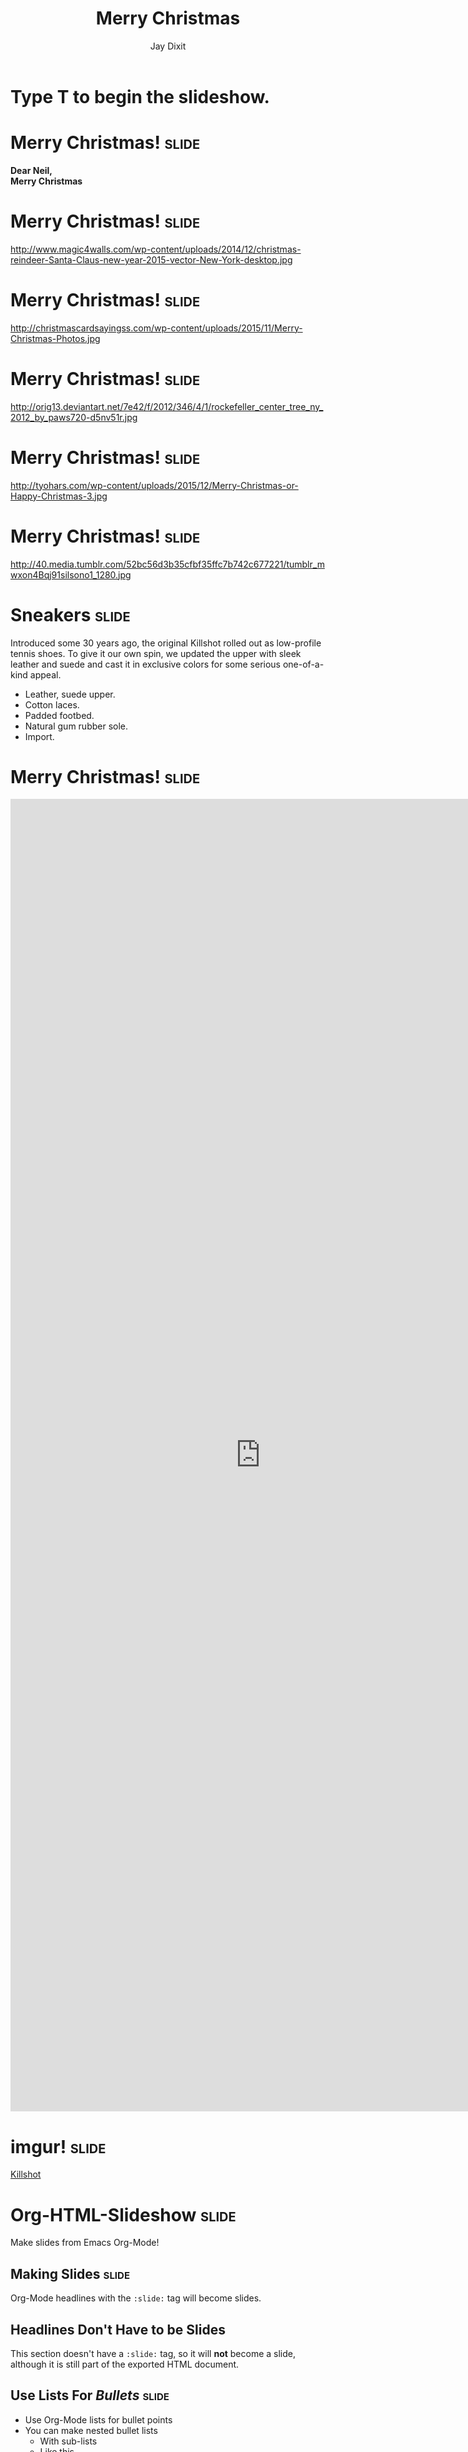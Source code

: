 #+TITLE: Merry Christmas
#+AUTHOR: Jay Dixit

#+BEGIN_HTML
<div class="initial_prompt">
<h1 class="begin">Type <strong>T</strong> to begin the slideshow.</h1>
</div>
#+END_HTML


* Merry Christmas!                                                    :slide: 
*Dear Neil, \\
Merry Christmas*


* Merry Christmas!                                                    :slide: 
http://www.magic4walls.com/wp-content/uploads/2014/12/christmas-reindeer-Santa-Claus-new-year-2015-vector-New-York-desktop.jpg 

* Merry Christmas!                                                    :slide:
http://christmascardsayingss.com/wp-content/uploads/2015/11/Merry-Christmas-Photos.jpg 

* Merry Christmas!                                                    :slide:
http://orig13.deviantart.net/7e42/f/2012/346/4/1/rockefeller_center_tree_ny_2012_by_paws720-d5nv51r.jpg 

* Merry Christmas!                                                    :slide:

http://tyohars.com/wp-content/uploads/2015/12/Merry-Christmas-or-Happy-Christmas-3.jpg 

* Merry Christmas!                                                    :slide:
http://40.media.tumblr.com/52bc56d3b35cfbf35ffc7b742c677221/tumblr_mwxon4Bqj91silsono1_1280.jpg


* Sneakers                                                            :slide:

Introduced some 30 years ago, the original Killshot rolled out as low-profile tennis shoes. To give it our own spin, we updated the upper with sleek leather and suede and cast it in exclusive colors for some serious one-of-a-kind appeal.

- Leather, suede upper. 
- Cotton laces.
- Padded footbed.
- Natural gum rubber sole.
- Import. 

* Merry Christmas!                                                    :slide:

#+BEGIN_HTML
<embed src="https://www.reddit.com/r/malefashionadvice/comments/1xjp2d/nike_jcrew_killshots_what_do_you_think_i_dont/" width="800px" height="2100px"> 
#+END_HTML 


* imgur!                                                              :slide:

#+BEGIN_HTML
<a class="embedly-card" data-card-key="5a5f778983654664b58c992abf623e2c" data-card-controls="0" data-card-theme="dark" data-card-width="600" href="http://imgur.com/gallery/X5Z5q">Killshot</a>
<script async src="//cdn.embedly.com/widgets/platform.js" charset="UTF-8"></script> 
#+END_HTML 

* Org-HTML-Slideshow                                                  :slide:

Make slides from Emacs Org-Mode!

** Making Slides                                                      :slide:

Org-Mode headlines with the =:slide:= tag will become slides.

** Headlines Don't Have to be Slides

This section doesn't have a =:slide:= tag, so it will *not* become a slide, although it is still part of the exported HTML document.

** Use *Lists* For /Bullets/                                            :slide:

- Use Org-Mode lists for bullet points
- You can make nested bullet lists
  - With sub-lists
  - Like this

** Or Low-Level Headings                                              :slide:

**** By default
***** Org-Mode headings below level 3
****** Become bullets
****** Meaning they *cannot* be slides
**** This is configurable
***** See [[http://orgmode.org/manual/Export-options.html][Export Options in the Org-Mode manual]]

** Slides Can Be Nested                                               :slide:

You can use the structure of the Org-Mode document to group your slides.

For example, this slide is a *level-2* Org-Mode heading.

*** Slide Headings Can Be Nested                                      :slide:

This slide is a *level-3* Org-Mode heading, inside the previous one.

* Presenter Notes                                                     :slide:

- Slides can have presenter notes
- Add a sub-heading with the =:notes:= tag
  
** A Slide with Notes                                                 :slide:

- This slide has notes
- Notes are only visible to presenter

*** Notes                                                             :notes:

- Presenter notes for this slide
- Not displayed as part of the slide
- Displayed in Presenter Preview window
- Only one =:notes:= section per slide allowed

* Source Code                                                         :slide:

Use =begin_../assets/org-html-slideshow/src/end_src= blocks to include source code.

#+begin_src clojure
  (defn example []
    (println "This is sample source code."))
#+end_src

** Syntax Highlighting                                                :slide:

- Org-Mode HTML export uses [[http://www.emacswiki.org/emacs/Htmlize][htmlize.el]]
- Code in exported HTML will match your current Emacs theme
  - Choose a theme that looks good on a projector!

** Syntax Highlighting with CSS Classes                               :slide:

- Set the Emacs variable 
  - =org-export-htmlize-output-type= 
  - to the symbol =css=
  - (Does not work as a buffer-local variable)
- Htmlize.el will add SPAN tags with CSS classes
  - Named for each font face, e.g. =org-comment=
- Examine HTML output to see class names
- Add CSS styles to set colors

* Images                                                              :slide:

- Slides can contain images
  - Any file type a browser can display
- See also these Emacs variables:
  - =org-export-html-inline-images=
  - =org-export-html-inline-image-extensions=
    - Controls which file types get exported
- See [[http://orgmode.org/manual/Images-in-HTML-export.html][Images in HTML Export in the Org-Mode manual]].

** Slide with Image                                                   :slide:

Make a =file:= link with the path to the image and no link text.

file:img/Jesus_paintingnew_293150090.jpeg 

This example image is public-domain [[http://openclipart.org/detail/165554/geodesic_dome-by-yoderj][clip art by Josiah / yoderj]].

* Styling                                                             :slide:

- Use CSS styles to control appearance of slides
- Extra tags on a slide become extra CSS classes on its HTML

** Org-Mode Tag as CSS Class                          :slide:blue_background:

- This slide has the =:blue_background:= tag
  - Which is a class defined in =projection.css=
- Make up your own tags
  - Add them to the CSS file

* Placing Stylesheets/JavaScript                                      :slide:

Include the stylesheets and JavaScript at the *bottom* of your Org-Mode file.

They must go at the bottom because the Google Closure Library does not support an on-DOM-ready event. See the [[http://groups.google.com/group/closure-library-discuss/browse_thread/thread/1beecbb5d6afcb41/075c536259653946][Closure mailing list discussion]] for an explanation.

** Warning About Hidden Headlines                                     :slide:

Stylesheets and JavaScript will *not* be loaded if the *last* headline in your Org-Mode file is hidden by any of:

- =COMMENT= at the start of the heading
- =#+COMMENT= at the start of the line
- =:noexport:= tag, or missing =:export:= tag

See [[http://orgmode.org/manual/Comment-lines.html][Comment lines]] and [[http://orgmode.org/manual/Selective-export.html][Selective export]] in the Org-Mode manual for details.

org-html-head-include-scripts

** The End                                                            :slide:

Sometimes it's safest to add an "empty" heading at the end of your document to make sure the stylesheets and JavaScript are included.

#+OPTIONS: num:nil toc:nil tags:t

#+TAGS: slide(is )

#+HTML_HEAD_EXTRA: <link rel="stylesheet" type="text/css" href="../assets/org-html-slideshow/src/css/common.css" />
#+HTML_HEAD_EXTRA: <link rel="stylesheet" type="text/css" href="../assets/org-html-slideshow/src/css/screen.css" media="screen" />
#+HTML_HEAD_EXTRA: <link rel="stylesheet" type="text/css" href="../assets/org-html-slideshow/src/css/projection.css" media="projection" />
#+HTML_HEAD_EXTRA: <link rel="stylesheet" type="text/css" href="../assets/org-html-slideshow/src/css/presenter.css" media="presenter" />
#+HTML_HEAD_EXTRA: <link rel="stylesheet" type="text/css" href="../assets/org-html-slideshow/src/css/jay-org-slideshow.css"/>



#+BEGIN_HTML
<script type="text/javascript" src="../assets/org-html-slideshow/production/org-html-slideshow.js"></script>

<script async src="http://cdn.embedly.com/widgets/platform.js" charset="UTF-8"></script> 
#+END_HTML

# Local Variables:
# org-html-head-include-default-style: nil
# org-html-head-include-scripts: nil
# buffer-file-coding-system: utf-8-unix
# End:

